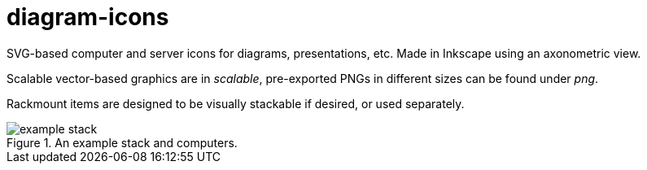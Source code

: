 diagram-icons
=============

:imagesdir: .
:iconsdir: {imagesdir}

SVG-based computer and server icons for diagrams, presentations, etc. Made in Inkscape using an axonometric view.

Scalable vector-based graphics are in 'scalable', pre-exported PNGs in different sizes can be found under 'png'.

Rackmount items are designed to be visually stackable if desired, or used separately.

.An example stack and computers.
image::example_stack.png[]
